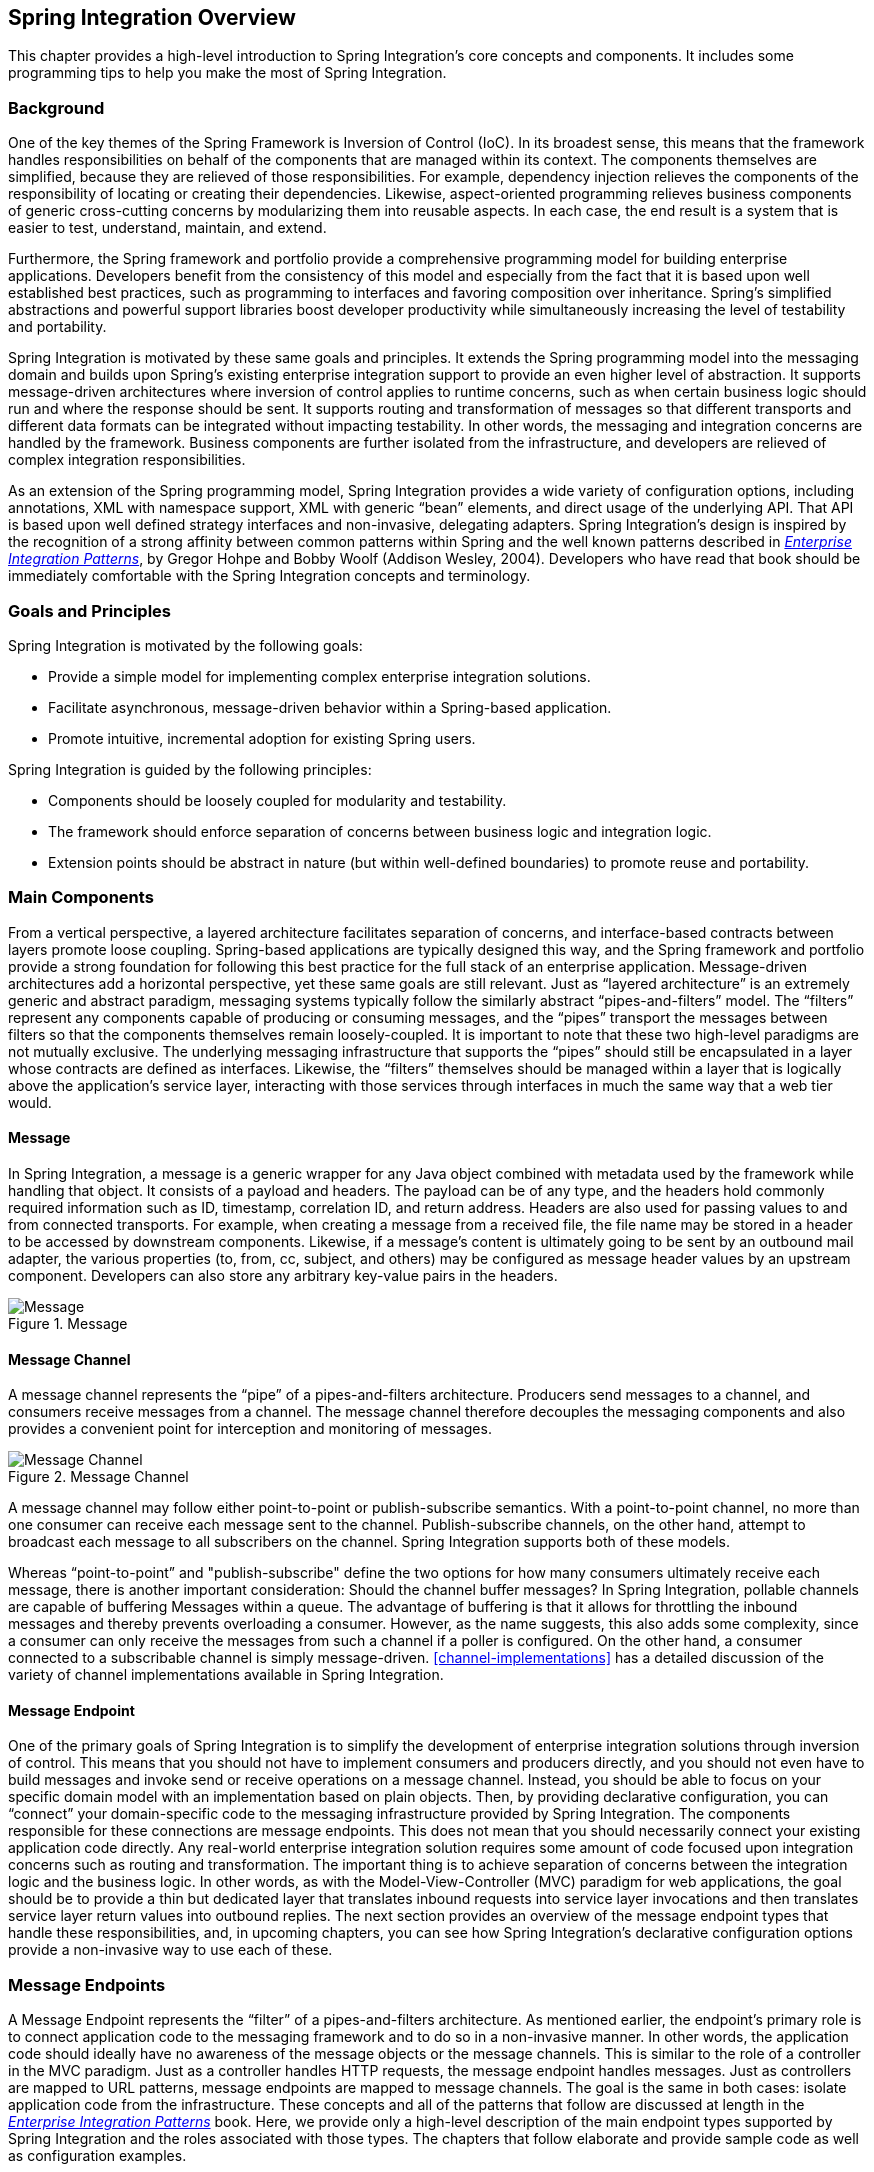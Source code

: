 [[overview]]
== Spring Integration Overview

This chapter provides a high-level introduction to Spring Integration's core concepts and components.
It includes some programming tips to help you make the most of Spring Integration.

[[overview-background]]
=== Background

One of the key themes of the Spring Framework is Inversion of Control (IoC).
In its broadest sense, this means that the framework handles responsibilities on behalf of the components that are managed within its context.
The components themselves are simplified, because they are relieved of those responsibilities.
For example, dependency injection relieves the components of the responsibility of locating or creating their dependencies.
Likewise, aspect-oriented programming relieves business components of generic cross-cutting concerns by modularizing them into reusable aspects.
In each case, the end result is a system that is easier to test, understand, maintain, and extend.

Furthermore, the Spring framework and portfolio provide a comprehensive programming model for building enterprise applications.
Developers benefit from the consistency of this model and especially from the fact that it is based upon well established best practices, such as programming to interfaces and favoring composition over inheritance.
Spring's simplified abstractions and powerful support libraries boost developer productivity while simultaneously increasing the level of testability and portability.

Spring Integration is motivated by these same goals and principles.
It extends the Spring programming model into the messaging domain and builds upon Spring's existing enterprise integration support to provide an even higher level of abstraction.
It supports message-driven architectures where inversion of control applies to runtime concerns, such as when certain business logic should run and where the response should be sent.
It supports routing and transformation of messages so that different transports and different data formats can be integrated without impacting testability.
In other words, the messaging and integration concerns are handled by the framework.
Business components are further isolated from the infrastructure, and developers are relieved of complex integration responsibilities.

As an extension of the Spring programming model, Spring Integration provides a wide variety of configuration options, including annotations, XML with namespace support, XML with generic "`bean`" elements, and direct usage of the underlying API.
That API is based upon well defined strategy interfaces and non-invasive, delegating adapters.
Spring Integration's design is inspired by the recognition of a strong affinity between common patterns within Spring and the well known patterns described in https://www.enterpriseintegrationpatterns.com/[_Enterprise Integration Patterns_], by Gregor Hohpe and Bobby Woolf (Addison Wesley, 2004).
Developers who have read that book should be immediately comfortable with the Spring Integration concepts and terminology.

[[overview-goalsandprinciples]]
=== Goals and Principles

Spring Integration is motivated by the following goals:

* Provide a simple model for implementing complex enterprise integration solutions.
* Facilitate asynchronous, message-driven behavior within a Spring-based application.
* Promote intuitive, incremental adoption for existing Spring users.

Spring Integration is guided by the following principles:

* Components should be loosely coupled for modularity and testability.
* The framework should enforce separation of concerns between business logic and integration logic.
* Extension points should be abstract in nature (but within well-defined boundaries) to promote reuse and portability.

[[overview-components]]
=== Main Components

From a vertical perspective, a layered architecture facilitates separation of concerns, and interface-based contracts between layers promote loose coupling.
Spring-based applications are typically designed this way, and the Spring framework and portfolio provide a strong foundation for following this best practice for the full stack of an enterprise application.
Message-driven architectures add a horizontal perspective, yet these same goals are still relevant.
Just as "`layered architecture`" is an extremely generic and abstract paradigm, messaging systems typically follow the similarly abstract "`pipes-and-filters`" model.
The "`filters`" represent any components capable of producing or consuming messages, and the "`pipes`" transport the messages between filters so that the components themselves remain loosely-coupled.
It is important to note that these two high-level paradigms are not mutually exclusive.
The underlying messaging infrastructure that supports the "`pipes`" should still be encapsulated in a layer whose contracts are defined as interfaces.
Likewise, the "`filters`" themselves should be managed within a layer that is logically above the application's service layer, interacting with those services through interfaces in much the same way that a web tier would.

[[overview-components-message]]
==== Message

In Spring Integration, a message is a generic wrapper for any Java object combined with metadata used by the framework while handling that object.
It consists of a payload and headers.
The payload can be of any type, and the headers hold commonly required information such as ID, timestamp, correlation ID, and return address.
Headers are also used for passing values to and from connected transports.
For example, when creating a message from a received file, the file name may be stored in a header to be accessed by downstream components.
Likewise, if a message's content is ultimately going to be sent by an outbound mail adapter, the various properties (to, from, cc, subject, and others) may be configured as message header values by an upstream component.
Developers can also store any arbitrary key-value pairs in the headers.

.Message
image::images/message.jpg["Message", align="center"]

[[overview-components-channel]]
==== Message Channel

A message channel represents the "`pipe`" of a pipes-and-filters architecture.
Producers send messages to a channel, and consumers receive messages from a channel.
The message channel therefore decouples the messaging components and also provides a convenient point for interception and monitoring of messages.

.Message Channel

image::images/channel.jpg["Message Channel", align="center"]

A message channel may follow either point-to-point or publish-subscribe semantics.
With a point-to-point channel, no more than one consumer can receive each message sent to the channel.
Publish-subscribe channels, on the other hand, attempt to broadcast each message to all subscribers on the channel.
Spring Integration supports both of these models.

Whereas "`point-to-point`" and "publish-subscribe" define the two options for how many consumers ultimately receive each message, there is another important consideration: Should the channel buffer messages?
In Spring Integration, pollable channels are capable of buffering Messages within a queue.
The advantage of buffering is that it allows for throttling the inbound messages and thereby prevents overloading a consumer.
However, as the name suggests, this also adds some complexity, since a consumer can only receive the messages from such a channel if a poller is configured.
On the other hand, a consumer connected to a subscribable channel is simply message-driven.
<<channel-implementations>> has a detailed discussion of the variety of channel implementations available in Spring Integration.

[[overview-components-endpoint]]
==== Message Endpoint

One of the primary goals of Spring Integration is to simplify the development of enterprise integration solutions through inversion of control.
This means that you should not have to implement consumers and producers directly, and you should not even have to build messages and invoke send or receive operations on a message channel.
Instead, you should be able to focus on your specific domain model with an implementation based on plain objects.
Then, by providing declarative configuration, you can "`connect`" your domain-specific code to the messaging infrastructure provided by Spring Integration.
The components responsible for these connections are message endpoints.
This does not mean that you should necessarily connect your existing application code directly.
Any real-world enterprise integration solution requires some amount of code focused upon integration concerns such as routing and transformation.
The important thing is to achieve separation of concerns between the integration logic and the business logic.
In other words, as with the Model-View-Controller (MVC) paradigm for web applications, the goal should be to provide a thin but dedicated layer that translates inbound requests into service layer invocations and then translates service layer return values into outbound replies.
The next section provides an overview of the message endpoint types that handle these responsibilities, and, in upcoming chapters, you can see how Spring Integration's declarative configuration options provide a non-invasive way to use each of these.

[[overview-endpoints]]
=== Message Endpoints

A Message Endpoint represents the "`filter`" of a pipes-and-filters architecture.
As mentioned earlier, the endpoint's primary role is to connect application code to the messaging framework and to do so in a non-invasive manner.
In other words, the application code should ideally have no awareness of the message objects or the message channels.
This is similar to the role of a controller in the MVC paradigm.
Just as a controller handles HTTP requests, the message endpoint handles messages.
Just as controllers are mapped to URL patterns, message endpoints are mapped to message channels.
The goal is the same in both cases: isolate application code from the infrastructure.
These concepts and all of the patterns that follow are discussed at length in the https://www.enterpriseintegrationpatterns.com/[_Enterprise Integration Patterns_] book.
Here, we provide only a high-level description of the main endpoint types supported by Spring Integration and the roles associated with those types.
The chapters that follow elaborate and provide sample code as well as configuration examples.

[[overview-endpoints-transformer]]
==== Message Transformer

A message transformer is responsible for converting a message's content or structure and returning the modified message.
Probably the most common type of transformer is one that converts the payload of the message from one format to another (such as
from XML to `java.lang.String`).
Similarly, a transformer can add, remove, or modify the message's header values.

[[overview-endpoints-filter]]
==== Message Filter

A message filter determines whether a message should be passed to an output channel at all.
This simply requires a boolean test method that may check for a particular payload content type, a property value, the presence of a header, or other conditions.
If the message is accepted, it is sent to the output channel.
If not, it is dropped (or, for a more severe implementation, an `Exception` could be thrown).
Message filters are often used in conjunction with a publish-subscribe channel, where multiple consumers may receive the same message and use the criteria of the filter to narrow down the set of messages to be processed.

NOTE: Be careful not to confuse the generic use of "`filter`" within the pipes-and-filters architectural pattern with this specific endpoint type that selectively narrows down the messages flowing between two channels.
The pipes-and-filters concept of a "`filter`" matches more closely with Spring Integration's message endpoint: any component that can be connected to a message channel in order to send or receive messages.

[[overview-endpoints-router]]
==== Message Router

A message router is responsible for deciding what channel or channels (if any) should receive the message next.
Typically, the decision is based upon the message's content or the metadata available in the message headers.
A message router is often used as a dynamic alternative to a statically configured output channel on a service activator or other endpoint capable of sending reply messages.
Likewise, a message router provides a proactive alternative to the reactive message filters used by multiple subscribers, as described earlier.

.Message Router
image::images/router.jpg["Router", align="center"]

[[overview-endpoints-splitter]]
==== Splitter

A splitter is another type of message endpoint whose responsibility is to accept a message from its input channel, split that message into multiple messages, and send each of those to its output channel.
This is typically used for dividing a "`composite`" payload object into a group of messages containing the subdivided payloads.

[[overview-endpoints-aggregator]]
==== Aggregator

Basically a mirror-image of the splitter, the aggregator is a type of message endpoint that receives multiple messages and combines them into a single message.
In fact, aggregators are often downstream consumers in a pipeline that includes a splitter.
Technically, the aggregator is more complex than a splitter, because it is required to maintain state (the messages to be aggregated), to decide when the complete group of messages is available, and to timeout if necessary.
Furthermore, in case of a timeout, the aggregator needs to know whether to send the partial results, discard them, or send them to a separate channel.
Spring Integration provides a `CorrelationStrategy`, a `ReleaseStrategy`, and configurable settings for timeout, whether
to send partial results upon timeout, and a discard channel.

[[overview-endpoints-service-activator]]
==== Service Activator

A Service Activator is a generic endpoint for connecting a service instance to the messaging system.
The input message channel must be configured, and, if the service method to be invoked is capable of returning a value, an output message Channel may also be provided.

NOTE: The output channel is optional, since each message may also provide its own 'Return Address' header.
This same rule applies for all consumer endpoints.

The service activator invokes an operation on some service object to process the request message, extracting the request message's payload and converting (if the method does not expect a message-typed parameter).
Whenever the service object's method returns a value, that return value is likewise converted to a reply message if necessary (if it is not already a message type).
That reply message is sent to the output channel.
If no output channel has been configured, the reply is sent to the channel specified in the message's "`return address`", if available.

A request-reply service activator endpoint connects a target object's method to input and output Message Channels.

.Service Activator
image::images/handler-endpoint.jpg[align="center", scaledwidth=100%]

NOTE: As discussed earlier, in <<overview-components-channel, Message Channel>>, channels can be pollable or subscribable.
In the preceding diagram, this is depicted by the "`clock`" symbol and the solid arrow (poll) and the dotted arrow (subscribe).

[[overview-endpoints-channeladapter]]
==== Channel Adapter

A channel adapter is an endpoint that connects a message channel to some other system or transport.
Channel adapters may be either inbound or outbound.
Typically, the channel adapter does some mapping between the message and whatever object or resource is received from or sent to the other system (file, HTTP Request, JMS message, and others).
Depending on the transport, the channel adapter may also populate or extract message header values.
Spring Integration provides a number of channel adapters, which are described in upcoming chapters.

.An inbound channel adapter endpoint connects a source system to a `MessageChannel`.
image::images/source-endpoint.jpg[align="center", scaledwidth=100%]

NOTE: Message sources can be pollable (for example, POP3) or message-driven_ (for example, IMAP Idle).
In the preceding diagram, this is depicted by the "`clock`" symbol and the solid arrow (poll) and the dotted arrow (message-driven).

.An outbound channel adapter endpoint connects a `MessageChannel` to a target system.
image::images/target-endpoint.jpg[align="center", scaledwidth=100%]

NOTE: As discussed earlier in <<overview-components-channel, Message Channel>>, channels can be pollable or subscribable.
In the preceding diagram, this is depicted by the "`clock`" symbol and the solid arrow (poll) and the dotted arrow (subscribe).

[[endpoint-bean-names]]
==== Endpoint Bean Names

Consuming endpoints (anything with an `inputChannel`) consist of two beans, the consumer and the message handler.
The consumer has a reference to the message handler and invokes it as messages arrive.

Consider the following XML example:

====
[source, xml]
----
<int:service-activator id = "someService" ... />
----
====

Given the preceding example, the bean names are as follows:

* Consumer: `someService` (the `id`)
* Handler: `someService.handler`

When using Enterprise Integration Pattern (EIP) annotations, the names depend on several factors.
Consider the following example of an annotated POJO:

====
[source, java]
----
@Component
public class SomeComponent {

    @ServiceActivator(inputChannel = ...)
    public String someMethod(...) {
        ...
    }

}
----
====

Given the preceding example, the bean names are as follows:

* Consumer: `someComponent.someMethod.serviceActivator`
* Handler: `someComponent.someMethod.serviceActivator.handler`

Starting with version 5.0.4, you can modify these names by using the `@EndpointId` annotation, as the following example shows:

====
[source, java]
----
@Component
public class SomeComponent {

    @EndpointId("someService")
    @ServiceActivator(inputChannel = ...)
    public String someMethod(...) {
        ...
    }

}
----
====

Given the preceding example, the bean names are as follows:

* Consumer: `someService`
* Handler: `someService.handler`

The `@EndpointId` creates names as created by the `id` attribute with XML configuration.
Consider the following example of an annotated bean:

====
[source, java]
----
@Configuratiom
public class SomeConfiguration {

    @Bean
    @ServiceActivator(inputChannel = ...)
    public MessageHandler someHandler() {
        ...
    }

}
----
====

Given the preceding example, the bean names are as follows:

* Consumer: `someConfiguration.someHandler.serviceActivator`
* Handler: `someHandler` (the `@Bean` name)

Starting with version 5.0.4, you can modify these names by using the `@EndpointId` annotation, as the following example shows:

====
[source, java]
----
@Configuratiom
public class SomeConfiguration {

    @Bean("someService.handler")             <1>
    @EndpointId("someService")               <2>
    @ServiceActivator(inputChannel = ...)
    public MessageHandler someHandler() {
        ...
    }

}
----

<1> Handler: `someService.handler` (the bean name)
<2> Consumer: `someService` (the endpoint ID)
====

The `@EndpointId` annotation creates names as created by the `id` attribute with XML configuration, as long as you use the convention of appending `.handler` to the `@Bean` name.

There is one special case where a third bean is created: For architectural reasons, if a `MessageHandler` `@Bean` does not define an `AbstractReplyProducingMessageHandler`, the framework wraps the provided bean in a `ReplyProducingMessageHandlerWrapper`.
This wrapper supports request handler advice handling and emits the normal 'produced no reply' debug log messages.
Its bean name is the handler bean name plus `.wrapper` (when there is an `@EndpointId` -- otherwise, it is the normal generated handler name).

Similarly <<pollable-message-source, Pollable Message Sources>> create two beans, a `SourcePollingChannelAdapter` (SPCA) and a `MessageSource`.

Consider the following XML configuration:

====
[source, xml]
----
<int:inbound-channel-adapter id = "someAdapter" ... />
----
====

Given the preceding XML configuration, the bean names are as follows:

* SPCA: `someAdapter` (the `id`)
* Handler: `someAdapter.source`

Consider the following Java configuration of a POJO to define an `@EndpointId`:

====
[source, java]
----
@EndpointId("someAdapter")
@InboundChannelAdapter(channel = "channel3", poller = @Poller(fixedDelay = "5000"))
public String pojoSource() {
    ...
}
----
====

Given the preceding Java configuration example, the bean names are as follows:

* SPCA: `someAdapter`
* Handler: `someAdapter.source`

Consider the following Java configuration of a bean to define an `@EndpointID`:

====
[source, java]
----
@Bean("someAdapter.source")
@EndpointId("someAdapter")
@InboundChannelAdapter(channel = "channel3", poller = @Poller(fixedDelay = "5000"))
public MessageSource<?> source() {
    return () -> {
        ...
    };
}
----
====

Given the preceding example, the bean names are as follows:

* SPCA: `someAdapter`
* Handler: `someAdapter.source` (as long as you use the convention of appending `.source` to the `@Bean` name)


[[configuration-enable-integration]]
=== Configuration and `@EnableIntegration`

Throughout this document, you can see references to XML namespace support for declaring elements in a Spring Integration flow.
This support is provided by a series of namespace parsers that generate appropriate bean definitions to implement a particular component.
For example, many endpoints consist of a `MessageHandler` bean and a `ConsumerEndpointFactoryBean` into which the handler and an input channel name are injected.

The first time a Spring Integration namespace element is encountered, the framework automatically declares a number of beans (a task scheduler, an implicit channel creator, and others) that are used to support the runtime environment.

IMPORTANT: Version 4.0 introduced the `@EnableIntegration` annotation, to allow the
registration of Spring Integration infrastructure beans (see the
https://docs.spring.io/spring-integration/docs/latest-ga/api/org/springframework/integration/config/EnableIntegration.html[Javadoc]).
This annotation is required when only Java configuration is used -- for example with Spring Boot or Spring Integration Messaging Annotation support and Spring Integration Java DSL with no XML integration configuration.

The `@EnableIntegration` annotation is also useful when you have a parent context with no Spring Integration components
and two or more child contexts that use Spring Integration.
It lets these common components be declared once only, in the parent context.

The `@EnableIntegration` annotation registers many infrastructure components with the application context.
In particular, it:

* Registers some built-in beans, such as `errorChannel` and its `LoggingHandler`, `taskScheduler` for pollers, `jsonPath` SpEL-function, and others.
* Adds several `BeanFactoryPostProcessor` instances to enhance the `BeanFactory` for global and default integration environment.
* Adds several `BeanPostProcessor` instances to enhance or convert and wrap particular beans for integration purposes.
* Adds annotation processors to parse messaging annotations and registers components for them with the application context.

The `@IntegrationComponentScan` annotation also permits classpath scanning.
This annotation plays a similar role as the standard Spring Framework `@ComponentScan` annotation, but it is restricted to components and annotations that are specific to Spring Integration, which the standard Spring Framework component scan mechanism cannot reach.
For an example, see <<messaging-gateway-annotation>>.

The `@EnablePublisher` annotation registers a `PublisherAnnotationBeanPostProcessor` bean and configures the `default-publisher-channel` for those `@Publisher` annotations that are provided without a `channel` attribute.
If more than one `@EnablePublisher` annotation is found, they must all have the same value for the default channel.
See <<publisher-annotation>> for more information.

The `@GlobalChannelInterceptor` annotation has been introduced to mark `ChannelInterceptor` beans for global channel interception.
This annotation is an analogue of the `<int:channel-interceptor>` XML element (see <<global-channel-configuration-interceptors>>).
`@GlobalChannelInterceptor` annotations can be placed at the class level (with a `@Component` stereotype annotation) or on `@Bean` methods within `@Configuration` classes.
In either case, the bean must implement `ChannelInterceptor`.

Starting with version 5.1, global channel interceptors apply to dynamically registered channels -- such as beans that are initialized by using `beanFactory.initializeBean()` or through the `IntegrationFlowContext` when using the Java DSL.
Previously, interceptors were not applied when beans were created after the application context was refreshed.

The `@IntegrationConverter` annotation marks `Converter`, `GenericConverter`, or `ConverterFactory` beans as candidate converters for `integrationConversionService`.
This annotation is an analogue of the `<int:converter>` XML element (see <<payload-type-conversion>>).
You can place `@IntegrationConverter` annotations at the class level (with a `@Component` stereotype annotation) or on `@Bean` methods within `@Configuration` classes.

See <<annotations>> for more information about messaging annotations.

[[programming-considerations]]
=== Programming Considerations

You should use plain old java objects (POJOs) whenever possible and only expose the framework in your code when absolutely necessary.
See <<pojo-invocation>> for more information.

If you do expose the framework to your classes, there are some considerations that need to be taken into account, especially during application startup:

* If your component is `ApplicationContextAware`, you should generally not use the `ApplicationContext` in the `setApplicationContext()` method.
Instead, store a reference and defer such uses until later in the context lifecycle.

* If your component is an `InitializingBean` or uses `@PostConstruct` methods, do not send any messages from these initialization methods.
The application context is not yet initialized when these methods are called, and sending such messages is likely to fail.
If you need to send a messages during startup, implement `ApplicationListener` and wait for the `ContextRefreshedEvent`.
Alternatively, implement `SmartLifecycle`, put your bean in a late phase, and send the messages from the `start()` method.

[[shaded]]
==== Considerations When Using Packaged (for example, Shaded) Jars

Spring Integration bootstraps certain features by using Spring Framework's `SpringFactories` mechanism to load several `IntegrationConfigurationInitializer` classes.
This includes the `-core` jar as well as certain others, including `-http` and `-jmx`.
The information for this process is stored in a `META-INF/spring.factories` file in each jar.

Some developers prefer to repackage their application and all dependencies into a single jar by using well known tools, such as the https://maven.apache.org/plugins/maven-shade-plugin/[Apache Maven Shade Plugin].

By default, the shade plugin does not merge the `spring.factories` files when producing the shaded jar.

In addition to `spring.factories`, other `META-INF` files (`spring.handlers` and `spring.schemas`) are used for XML configuration.
These files also need to be merged.

IMPORTANT: https://docs.spring.io/spring-boot/docs/current/reference/html/executable-jar.html[Spring Boot's executable jar mechanism] takes a different approach, in that it nests the jars, thus retaining each `spring.factories` file on the class path.
So, with a Spring Boot application, nothing more is needed if you use its default executable jar format.

Even if you do not use Spring Boot, you can still use the tooling provided by Boot to enhance the shade plugin by adding transformers for the above mentioned files.

You may wish to consult the current https://github.com/spring-projects/spring-boot/blob/master/spring-boot-project/spring-boot-starters/spring-boot-starter-parent/pom.xml[spring-boot-starter-parent pom] to see the current settings that boot uses.
The following example shows how to configure the plugin:

.pom.xml
====
[source, xml]
----
...
    <plugins>
        <plugin>
            <groupId>org.apache.maven.plugins</groupId>
            <artifactId>maven-shade-plugin</artifactId>
            <configuration>
                <keepDependenciesWithProvidedScope>true</keepDependenciesWithProvidedScope>
                <createDependencyReducedPom>true</createDependencyReducedPom>
            </configuration>
            <dependencies>
                <dependency> <1>
                    <groupId>org.springframework.boot</groupId>
                    <artifactId>spring-boot-maven-plugin</artifactId>
                    <version>${spring.boot.version}</version>
                </dependency>
            </dependencies>
            <executions>
                <execution>
                    <phase>package</phase>
                    <goals>
                        <goal>shade</goal>
                    </goals>
                    <configuration>
                        <transformers> <2>
                            <transformer
                                implementation="org.apache.maven.plugins.shade.resource.AppendingTransformer">
                                <resource>META-INF/spring.handlers</resource>
                            </transformer>
                            <transformer
                                implementation="org.springframework.boot.maven.PropertiesMergingResourceTransformer">
                                <resource>META-INF/spring.factories</resource>
                            </transformer>
                            <transformer
                                implementation="org.apache.maven.plugins.shade.resource.AppendingTransformer">
                                <resource>META-INF/spring.schemas</resource>
                            </transformer>
                            <transformer
                                implementation="org.apache.maven.plugins.shade.resource.ServicesResourceTransformer" />
                        </transformers>
                    </configuration>
                </execution>
            </executions>
        </plugin>
    </plugins>
...
----

Specifically,

<1> Add the `spring-boot-maven-plugin` as a dependency.

<2> Configure the transformers.
====

You can add a property for `${spring.boot.version}` or use an explicit version.

[[programming-tips]]
=== Programming Tips and Tricks

This section documents some of the ways to get the most from Spring Integration.

==== XML Schemas

When using XML configuration, to avoid getting false schema validation errors, you should use a "`Spring-aware`" IDE, such as the Spring Tool Suite (STS), Eclipse with the Spring IDE plugins, or IntelliJ IDEA.
These IDEs know how to resolve the correct XML schema from the classpath (by using the `META-INF/spring.schemas` file in the jars).
When using STS or Eclipse with the plugin, you must enable `Spring Project Nature` on the project.

The schemas hosted on the internet for certain legacy modules (those that existed in version 1.0) are the 1.0 versions for compatibility reasons.
If your IDE uses these schemas, you are likely to see false errors.

Each of these online schemas has a warning similar to the following:

[IMPORTANT]
====
This schema is for the 1.0 version of Spring Integration Core.
We cannot update it to the current schema because that will break any applications using 1.0.3 or lower.
For subsequent versions, the unversioned schema is resolved from the classpath and obtained from the jar.
Please refer to github:

https://github.com/spring-projects/spring-integration/tree/master/spring-integration-core/src/main/resources/org/springframework/integration/config
====

The affected modules are

* `core`  (`spring-integration.xsd`)
* `file`
* `http`
* `jms`
* `mail`
* `rmi`
* `security`
* `stream`
* `ws`
* `xml`

==== Finding Class Names for Java and DSL Configuration

With XML configuration and Spring Integration Namespace support, the XML parsers hide how target beans are declared and wired together.
For Java configuration, it is important to understand the Framework API for target end-user applications.

The first-class citizens for EIP implementation are `Message`, `Channel`, and `Endpoint` (see <<overview-components>>, earlier in this chapter).
Their implementations (contracts) are:

* `org.springframework.messaging.Message`: See <<message>>;
* `org.springframework.messaging.MessageChannel`: See <<channel>>;
* `org.springframework.integration.endpoint.AbstractEndpoint`: See <<polling-consumer>>.

The first two are simple enough to understand how to implement, configure, and use.
The last one deserves more attention

The `AbstractEndpoint` is widely used throughout the Spring Framework for different component implementations.
Its main implementations are:

* `EventDrivenConsumer`, used when we subscribe to a `SubscribableChannel` to listen for messages.
* `PollingConsumer`, used when we poll for messages from a `PollableChannel`.

When you use messaging annotations or the Java DSL, you need ot worry about these components, because the Framework automatically produces them with appropriate annotations and `BeanPostProcessor` implementations.
When building components manually, you should use the `ConsumerEndpointFactoryBean` to help determine the target `AbstractEndpoint` consumer implementation to create, based on the provided `inputChannel` property.

On the other hand, the `ConsumerEndpointFactoryBean` delegates to an another first class citizen in the Framework:
`org.springframework.messaging.MessageHandler`.
The goal of the implementation of this interface is to handle the message consumed by the endpoint from the channel.
All EIP components in Spring Integration are `MessageHandler` implementations (for example, `AggregatingMessageHandler`, `MessageTransformingHandler`, `AbstractMessageSplitter`, and others).
The target protocol outbound adapters (`FileWritingMessageHandler`, `HttpRequestExecutingMessageHandler`, `AbstractMqttMessageHandler`, and others) are also `MessageHandler` implementations.
When you develop Spring Integration applications with Java configuration, you should look into the Spring Integration module to find an appropriate `MessageHandler` implementation to use for the `@ServiceActivator`\ configuration.
For example, to send an XMPP message (see <<xmpp>>) you should configure something like the following:

====
[source,java]
----
@Bean
@ServiceActivator(inputChannel = "input")
public MessageHandler sendChatMessageHandler(XMPPConnection xmppConnection) {
    ChatMessageSendingMessageHandler handler = new ChatMessageSendingMessageHandler(xmppConnection);

    DefaultXmppHeaderMapper xmppHeaderMapper = new DefaultXmppHeaderMapper();
    xmppHeaderMapper.setRequestHeaderNames("*");
    handler.setHeaderMapper(xmppHeaderMapper);

    return handler;
}
----
====

The `MessageHandler` implementations represent the outbound and processing part of the message flow.

The inbound message flow side has its own components, which are divided into polling and listening behaviors.
The listening (message-driven) components are simple and typically require only one target class implementation to be ready to
produce messages.
Listening components can be one-way `MessageProducerSupport` implementations, (such as `AbstractMqttMessageDrivenChannelAdapter` and `ImapIdleChannelAdapter`) or request-reply  `MessagingGatewaySupport` implementations (such as `AmqpInboundGateway` and `AbstractWebServiceInboundGateway`).

Polling inbound endpoints are for those protocols that do not provide a listener API or are not intended for
such a behavior, including any file based protocol (such as FTP), any data bases (RDBMS or NoSQL), and others.

These inbound endpoints consist of two components: the poller configuration, to initiate the polling task periodically,
and a message source class to read data from the target protocol and produce a message for the downstream integration flow.
The first class for the poller configuration is a `SourcePollingChannelAdapter`.
It is one more `AbstractEndpoint` implementation, but especially for polling to initiate an integration flow.
Typically, with the messaging annotations or Java DSL, you should not worry about this class.
The Framework produces a bean for it, based on the `@InboundChannelAdapter` configuration or a Java DSL builder spec.

Message source components are more important for the target application development, and they all implement the `MessageSource` interface (for example, `MongoDbMessageSource` and `AbstractTwitterMessageSource`).
With that in mind, our config for reading data from an RDBMS table with JDBC could resemble the following:

====
[source,java]
----
@Bean
@InboundChannelAdapter(value = "fooChannel", poller = @Poller(fixedDelay="5000"))
public MessageSource<?> storedProc(DataSource dataSource) {
    return new JdbcPollingChannelAdapter(dataSource, "SELECT * FROM foo where status = 0");
}
----
====

You can find all the required inbound and outbound classes for the target protocols in the particular Spring Integration module (in most cases, in the respective package).
For example, the `spring-integration-websocket` adapters are:

* `o.s.i.websocket.inbound.WebSocketInboundChannelAdapter`: Implements `MessageProducerSupport` to listen for frames on the socket and produce message to the channel.
* `o.s.i.websocket.outbound.WebSocketOutboundMessageHandler`: The one-way `AbstractMessageHandler` implementation to convert incoming messages to the appropriate frame and send over websocket.

If you are familiar with Spring Integration XML configuration, starting with version 4.3, we provide information in the
XSD element definitions about which target classes are used to declare beans for the adapter or gateway, as the following example shows:

====
[source,xml]
----
<xsd:element name="outbound-async-gateway">
    <xsd:annotation>
		<xsd:documentation>
Configures a Consumer Endpoint for the 'o.s.i.amqp.outbound.AsyncAmqpOutboundGateway'
that will publish an AMQP Message to the provided Exchange and expect a reply Message.
The sending thread returns immediately; the reply is sent asynchronously; uses 'AsyncRabbitTemplate.sendAndReceive()'.
       </xsd:documentation>
	</xsd:annotation>
----
====

[[pojo-invocation]]
=== POJO Method invocation

As discussed in <<programming-considerations>>, we recommend using a POJO programming style, as the following example shows:

====
[source, java]
----
@ServiceActivator
public String myService(String payload) { ... }
----
====

In this case, the framework extracts a `String` payload, invokes your method, and wraps the result in a message to send to the next component in the flow (the original headers are copied to the new message).
In fact, if you use XML configuration, you do not even need the `@ServiceActivator` annotation, as the following paired examples show:

====
[source, xml]
----
<int:service-activator ... ref="myPojo" method="myService" />
----

[source, java]
----
public String myService(String payload) { ... }
----
====

You can omit the `method` attribute as long as there is no ambiguity in the public methods on the class.

You can also obtain header information in your POJO methods, as the following example shows:

====
[source, java]
----
@ServiceActivator
public String myService(@Payload String payload, @Header("foo") String fooHeader) { ... }
----
====

You can also dereference properties on the message, as the following example shows:

====
[source, java]
----
@ServiceActivator
public String myService(@Payload("payload.foo") String foo, @Header("bar.baz") String barbaz) { ... }
----
====

Because various POJO method invocations are available, versions prior to 5.0 used SpEL (Spring Expression Language) to invoke the POJO methods.
SpEL (even interpreted) is usually "`fast enough`" for these operations, when compared to the actual work usually done in the methods.
However, starting with version 5.0, the `org.springframework.messaging.handler.invocation.InvocableHandlerMethod` is used by default whenever possible.
This technique is usually faster to execute than interpreted SpEL and is consistent with other Spring messaging projects.
The `InvocableHandlerMethod` is similar to the technique used to invoke controller methods in Spring MVC.
There are certain methods that are still always invoked when using SpEL.
Examples include annotated parameters with dereferenced properties, as discussed earlier.
This is because SpEL has the capability to navigate a property path.

There may be some other corner cases that we have not considered that also do not work with `InvocableHandlerMethod` instances.
For this reason, we automatically fall back to using SpEL in those cases.

If you wish, you can also set up your POJO method such that it always uses SpEL, with the `UseSpelInvoker` annotation, as the following example shows:

====
[source, java]
----
@UseSpelInvoker(compilerMode = "IMMEDIATE")
public void bar(String bar) { ... }
----
====

If the `compilerMode` property is omitted, the `spring.expression.compiler.mode` system property determines the compiler mode.
See https://docs.spring.io/spring-framework/docs/current/spring-framework-reference/html/expressions.html#expressions-spel-compilation[SpEL compilation] for more information about compiled SpEL.
